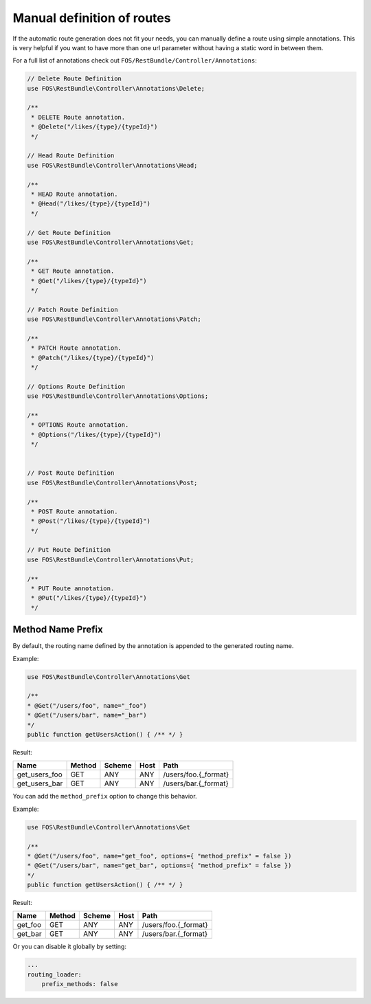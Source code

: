 Manual definition of routes
===========================

If the automatic route generation does not fit your needs, you can manually
define a route using simple annotations. This is very helpful if you want to
have more than one url parameter without having a static word in between them.

For a full list of annotations check out ``FOS/RestBundle/Controller/Annotations``:

.. code-block:: php

    // Delete Route Definition
    use FOS\RestBundle\Controller\Annotations\Delete;

    /**
     * DELETE Route annotation.
     * @Delete("/likes/{type}/{typeId}")
     */

    // Head Route Definition
    use FOS\RestBundle\Controller\Annotations\Head;

    /**
     * HEAD Route annotation.
     * @Head("/likes/{type}/{typeId}")
     */

    // Get Route Definition
    use FOS\RestBundle\Controller\Annotations\Get;

    /**
     * GET Route annotation.
     * @Get("/likes/{type}/{typeId}")
     */

    // Patch Route Definition
    use FOS\RestBundle\Controller\Annotations\Patch;

    /**
     * PATCH Route annotation.
     * @Patch("/likes/{type}/{typeId}")
     */
     
    // Options Route Definition
    use FOS\RestBundle\Controller\Annotations\Options;

    /**
     * OPTIONS Route annotation.
     * @Options("/likes/{type}/{typeId}")
     */
     

    // Post Route Definition
    use FOS\RestBundle\Controller\Annotations\Post;

    /**
     * POST Route annotation.
     * @Post("/likes/{type}/{typeId}")
     */

    // Put Route Definition
    use FOS\RestBundle\Controller\Annotations\Put;

    /**
     * PUT Route annotation.
     * @Put("/likes/{type}/{typeId}")
     */

Method Name Prefix
------------------

By default, the routing name defined by the annotation is appended to the
generated routing name.

Example:

.. code-block:: php

    use FOS\RestBundle\Controller\Annotations\Get

    /**
    * @Get("/users/foo", name="_foo")
    * @Get("/users/bar", name="_bar")
    */
    public function getUsersAction() { /** */ }


Result:

===================  ======  ======  ====  ====================
Name                 Method  Scheme  Host  Path
===================  ======  ======  ====  ====================
get_users_foo        GET     ANY     ANY   /users/foo.{_format}
get_users_bar        GET     ANY     ANY   /users/bar.{_format}
===================  ======  ======  ====  ====================


You can add the ``method_prefix`` option to change this behavior.

Example:

.. code-block:: php

    use FOS\RestBundle\Controller\Annotations\Get

    /**
    * @Get("/users/foo", name="get_foo", options={ "method_prefix" = false })
    * @Get("/users/bar", name="get_bar", options={ "method_prefix" = false })
    */
    public function getUsersAction() { /** */ }


Result:

===================  ======  ======  ====  ====================
Name                 Method  Scheme  Host  Path
===================  ======  ======  ====  ====================
get_foo              GET      ANY    ANY   /users/foo.{_format}
get_bar              GET      ANY    ANY   /users/bar.{_format}
===================  ======  ======  ====  ====================

Or you can disable it globally by setting:

.. code-block:: yaml

    ...
    routing_loader:
        prefix_methods: false
